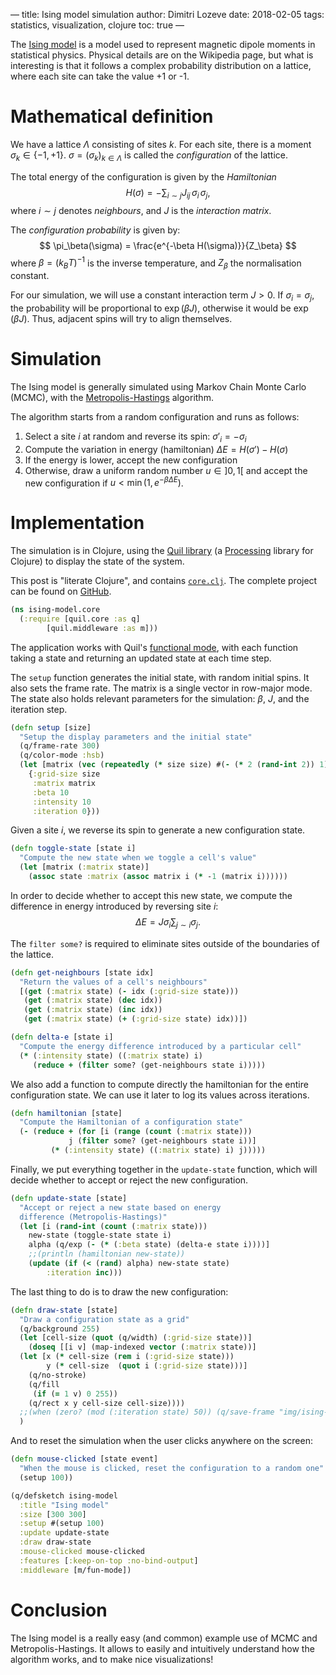 ---
title: Ising model simulation
author: Dimitri Lozeve
date: 2018-02-05
tags: statistics, visualization, clojure
toc: true
---

The [[https://en.wikipedia.org/wiki/Ising_model][Ising model]] is a
model used to represent magnetic dipole moments in statistical
physics. Physical details are on the Wikipedia page, but what is
interesting is that it follows a complex probability distribution on a
lattice, where each site can take the value +1 or -1.

[[../images/ising.gif]]

* Mathematical definition

We have a lattice $\Lambda$ consisting of sites $k$. For each site,
there is a moment $\sigma_k \in \{ -1, +1 \}$. $\sigma =
(\sigma_k)_{k\in\Lambda}$ is called the /configuration/ of the
lattice.

The total energy of the configuration is given by the /Hamiltonian/ 
\[
H(\sigma) = -\sum_{i\sim j} J_{ij}\, \sigma_i\, \sigma_j,
\]
where $i\sim j$ denotes /neighbours/, and $J$ is the
 /interaction matrix/.

The /configuration probability/ is given by:
\[
\pi_\beta(\sigma) = \frac{e^{-\beta H(\sigma)}}{Z_\beta}
\]
where $\beta = (k_B T)^{-1}$ is the inverse temperature,
and $Z_\beta$ the normalisation constant.

For our simulation, we will use a constant interaction term $J > 0$.
If $\sigma_i = \sigma_j$, the probability will be proportional to
$\exp(\beta J)$, otherwise it would be $\exp(\beta J)$. Thus, adjacent
spins will try to align themselves.

* Simulation

The Ising model is generally simulated using Markov Chain Monte Carlo
(MCMC), with the
[[https://en.wikipedia.org/wiki/Metropolis%E2%80%93Hastings_algorithm][Metropolis-Hastings]]
algorithm.

The algorithm starts from a random configuration and runs as follows:

1. Select a site $i$ at random and reverse its spin: $\sigma'_i = -\sigma_i$
2. Compute the variation in energy (hamiltonian) $\Delta E = H(\sigma') - H(\sigma)$
3. If the energy is lower, accept the new configuration
4. Otherwise, draw a uniform random number $u \in ]0,1[$ and accept the new configuration if $u < \min(1, e^{-\beta \Delta E})$.

* Implementation

The simulation is in Clojure, using the [[http://quil.info/][Quil
library]] (a [[https://processing.org/][Processing]] library for
Clojure) to display the state of the system.

This post is "literate Clojure", and contains
[[https://github.com/dlozeve/ising-model/blob/master/src/ising_model/core.clj][=core.clj=]]. The
complete project can be found on
[[https://github.com/dlozeve/ising-model][GitHub]].

#+BEGIN_SRC clojure
  (ns ising-model.core
    (:require [quil.core :as q]
	      [quil.middleware :as m]))
#+END_SRC

The application works with Quil's
[[https://github.com/quil/quil/wiki/Functional-mode-(fun-mode)][functional
mode]], with each function taking a state and returning an updated
state at each time step.

The ~setup~ function generates the initial state, with random initial
spins. It also sets the frame rate. The matrix is a single vector in
row-major mode. The state also holds relevant parameters for the
simulation: $\beta$, $J$, and the iteration step.

#+BEGIN_SRC clojure
  (defn setup [size]
    "Setup the display parameters and the initial state"
    (q/frame-rate 300)
    (q/color-mode :hsb)
    (let [matrix (vec (repeatedly (* size size) #(- (* 2 (rand-int 2)) 1)))]
      {:grid-size size
       :matrix matrix
       :beta 10
       :intensity 10
       :iteration 0}))
#+END_SRC

Given a site $i$, we reverse its spin to generate a new configuration
state.

#+BEGIN_SRC clojure
  (defn toggle-state [state i]
    "Compute the new state when we toggle a cell's value"
    (let [matrix (:matrix state)]
      (assoc state :matrix (assoc matrix i (* -1 (matrix i))))))
#+END_SRC

In order to decide whether to accept this new state, we compute the
difference in energy introduced by reversing site $i$: \[ \Delta E =
J\sigma_i \sum_{j\sim i} \sigma_j.  \]

The ~filter some?~ is required to eliminate sites outside of the
boundaries of the lattice.

#+BEGIN_SRC clojure
  (defn get-neighbours [state idx]
    "Return the values of a cell's neighbours"
    [(get (:matrix state) (- idx (:grid-size state)))
     (get (:matrix state) (dec idx))
     (get (:matrix state) (inc idx))
     (get (:matrix state) (+ (:grid-size state) idx))])

  (defn delta-e [state i]
    "Compute the energy difference introduced by a particular cell"
    (* (:intensity state) ((:matrix state) i)
       (reduce + (filter some? (get-neighbours state i)))))
#+END_SRC

We also add a function to compute directly the hamiltonian for the
entire configuration state. We can use it later to log its values
across iterations.

#+BEGIN_SRC clojure
  (defn hamiltonian [state]
    "Compute the Hamiltonian of a configuration state"
    (- (reduce + (for [i (range (count (:matrix state)))
		       j (filter some? (get-neighbours state i))]
		   (* (:intensity state) ((:matrix state) i) j)))))
#+END_SRC

Finally, we put everything together in the ~update-state~ function,
which will decide whether to accept or reject the new configuration.

#+BEGIN_SRC clojure
  (defn update-state [state]
    "Accept or reject a new state based on energy
    difference (Metropolis-Hastings)"
    (let [i (rand-int (count (:matrix state)))
	  new-state (toggle-state state i)
	  alpha (q/exp (- (* (:beta state) (delta-e state i))))]
      ;;(println (hamiltonian new-state))
      (update (if (< (rand) alpha) new-state state)
	      :iteration inc)))
#+END_SRC

The last thing to do is to draw the new configuration:

#+BEGIN_SRC clojure
  (defn draw-state [state]
    "Draw a configuration state as a grid"
    (q/background 255)
    (let [cell-size (quot (q/width) (:grid-size state))]
      (doseq [[i v] (map-indexed vector (:matrix state))]
	(let [x (* cell-size (rem i (:grid-size state)))
	      y (* cell-size  (quot i (:grid-size state)))]
	  (q/no-stroke)
	  (q/fill
	   (if (= 1 v) 0 255))
	  (q/rect x y cell-size cell-size))))
    ;;(when (zero? (mod (:iteration state) 50)) (q/save-frame "img/ising-######.jpg"))
    )
#+END_SRC


And to reset the simulation when the user clicks anywhere on the screen:

#+BEGIN_SRC clojure
  (defn mouse-clicked [state event]
    "When the mouse is clicked, reset the configuration to a random one"
    (setup 100))
#+END_SRC

#+BEGIN_SRC clojure
  (q/defsketch ising-model
    :title "Ising model"
    :size [300 300]
    :setup #(setup 100)
    :update update-state
    :draw draw-state
    :mouse-clicked mouse-clicked
    :features [:keep-on-top :no-bind-output]
    :middleware [m/fun-mode])
#+END_SRC

* Conclusion

The Ising model is a really easy (and common) example use of MCMC and
Metropolis-Hastings. It allows to easily and intuitively understand
how the algorithm works, and to make nice visualizations!
